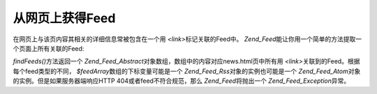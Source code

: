 .. _zend.feed.findFeeds:

从网页上获得Feed
==========

在网页上与该页内容其相关的详细信息常被包含在一个用 *<link>*\ 标记关联的Feed中。
*Zend_Feed*\ 能让你用一个简单的方法提取一个页面上所有关联的Feed:

.. code-block:: php
   :linenos:

   $feedArray = Zend_Feed::findFeeds('http://www.example.com/news.html');


*findFeeds()*\ 方法返回一个 *Zend_Feed_Abstract*\
对象数组，数组中的内容对应news.html页中所有用 *<link>*\
关联到的Feed。根据每个feed类型的不同， *$feedArray*\ 数组的下标变量可能是一个
*Zend_Feed_Rss*\ 对象的实例也可能是一个 *Zend_Feed_Atom*\
对象的实例。但是如果服务器端响应HTTP 404或者feed不符合规范，那么 *Zend_Feed*\
将抛出一个 *Zend_Feed_Exception*\ 异常。


